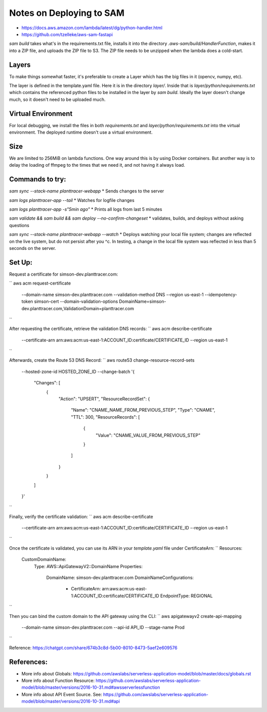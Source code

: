 Notes on Deploying to SAM
=========================

* https://docs.aws.amazon.com/lambda/latest/dg/python-handler.html
* https://github.com/tzelleke/aws-sam-fastapi

`sam build` takes what's in the requirements.txt file, installs it into the directory `.aws-sam/build/HandlerFunction`, makes it into a
ZIP file, and uploads the ZIP file to S3.  The ZIP file needs to be unzipped when the lambda does a cold-start.

Layers
------

To make things somewhat faster, it's preferable to create a Layer which has the big files in it (opencv, numpy, etc).

The layer is defined in the template.yaml file. Here it is in the directory `layer/`. Inside that is `layer/python/requirements.txt` which contains the referenced python files to be installed in the layer by `sam build`.  Ideally the layer doesn't change much, so it doesn't need to be uploaded much.

Virtual Environment
-------------------

For local debugging, we install the files in both `requirements.txt`
and `layer/python/requirements.txt` into the virtual environment. The deployed runtime doesn't use a virtual environment.

Size
----
We are limited to 256MiB on lambda functions. One way around this is by using Docker containers. But another way is to delay the loading of ffmpeg to the times that we need it, and not having it always load.

Commands to try:
----------------

`sam sync --stack-name planttracer-webapp`
* Sends changes to the server

`sam logs planttracer-app --tail`
* Watches for logfile changes

`sam logs planttracer-app -s"5min ago"`
* Prints all logs from last 5 minutes

`sam validate && sam build && sam deploy --no-confirm-changeset`
* validates, builds, and deploys without asking questions

`sam sync --stack-name planttracer-webapp --watch`
* Deploys watching your local file system; changes are reflected on the live system, but do not persist after you ^c. In testing, a change in the local file system was reflected in less than 5 seconds on the server.


Set Up:
------

Request a certificate for simson-dev.planttracer.com:

``
aws acm request-certificate \
  --domain-name simson-dev.planttracer.com \
  --validation-method DNS \
  --region us-east-1 \
  --idempotency-token simson-cert \
  --domain-validation-options DomainName=simson-dev.planttracer.com,ValidationDomain=planttracer.com
``

After requesting the certificate, retrieve the validation DNS records:
``
aws acm describe-certificate \
  --certificate-arn arn:aws:acm:us-east-1:ACCOUNT_ID:certificate/CERTIFICATE_ID \
  --region us-east-1
``

Afterwards, create the Route 53 DNS Record:
``
aws route53 change-resource-record-sets \
  --hosted-zone-id HOSTED_ZONE_ID \
  --change-batch '{
    "Changes": [
      {
        "Action": "UPSERT",
        "ResourceRecordSet": {
          "Name": "CNAME_NAME_FROM_PREVIOUS_STEP",
          "Type": "CNAME",
          "TTL": 300,
          "ResourceRecords": [
            {
              "Value": "CNAME_VALUE_FROM_PREVIOUS_STEP"
            }
          ]
        }
      }
    ]
  }'
``

Finally, verify the certificate validation:
``
aws acm describe-certificate \
  --certificate-arn arn:aws:acm:us-east-1:ACCOUNT_ID:certificate/CERTIFICATE_ID \
  --region us-east-1
``


Once the certificate is validated, you  can use its ARN in your `template.yaml` file under CertificateArn:
``
Resources:
  CustomDomainName:
    Type: AWS::ApiGatewayV2::DomainName
    Properties:
      DomainName: simson-dev.planttracer.com
      DomainNameConfigurations:
        - CertificateArn: arn:aws:acm:us-east-1:ACCOUNT_ID:certificate/CERTIFICATE_ID
          EndpointType: REGIONAL
``

Then you can bind the custom domain to the API gateway using the CLI:
``
aws apigatewayv2 create-api-mapping \
  --domain-name simson-dev.planttracer.com \
  --api-id API_ID \
  --stage-name Prod
``

Reference: https://chatgpt.com/share/674b3c8d-5b00-8010-8473-5aef2e609576

References:
-----------
* More info about Globals:
  https://github.com/awslabs/serverless-application-model/blob/master/docs/globals.rst

* More info about Function Resource:
  https://github.com/awslabs/serverless-application-model/blob/master/versions/2016-10-31.md#awsserverlessfunction

* More info about API Event Source. See:
  https://github.com/awslabs/serverless-application-model/blob/master/versions/2016-10-31.md#api
